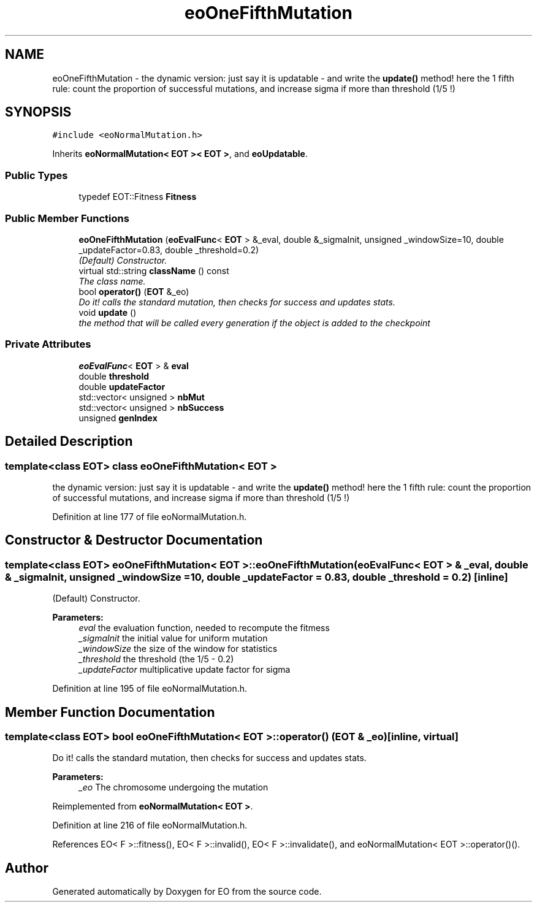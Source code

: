 .TH "eoOneFifthMutation" 3 "19 Oct 2006" "Version 0.9.4-cvs" "EO" \" -*- nroff -*-
.ad l
.nh
.SH NAME
eoOneFifthMutation \- the dynamic version: just say it is updatable - and write the \fBupdate()\fP method! here the 1 fifth rule: count the proportion of successful mutations, and increase sigma if more than threshold (1/5 !)  

.PP
.SH SYNOPSIS
.br
.PP
\fC#include <eoNormalMutation.h>\fP
.PP
Inherits \fBeoNormalMutation< EOT >< EOT >\fP, and \fBeoUpdatable\fP.
.PP
.SS "Public Types"

.in +1c
.ti -1c
.RI "typedef EOT::Fitness \fBFitness\fP"
.br
.in -1c
.SS "Public Member Functions"

.in +1c
.ti -1c
.RI "\fBeoOneFifthMutation\fP (\fBeoEvalFunc\fP< \fBEOT\fP > &_eval, double &_sigmaInit, unsigned _windowSize=10, double _updateFactor=0.83, double _threshold=0.2)"
.br
.RI "\fI(Default) Constructor. \fP"
.ti -1c
.RI "virtual std::string \fBclassName\fP () const "
.br
.RI "\fIThe class name. \fP"
.ti -1c
.RI "bool \fBoperator()\fP (\fBEOT\fP &_eo)"
.br
.RI "\fIDo it! calls the standard mutation, then checks for success and updates stats. \fP"
.ti -1c
.RI "void \fBupdate\fP ()"
.br
.RI "\fIthe method that will be called every generation if the object is added to the checkpoint \fP"
.in -1c
.SS "Private Attributes"

.in +1c
.ti -1c
.RI "\fBeoEvalFunc\fP< \fBEOT\fP > & \fBeval\fP"
.br
.ti -1c
.RI "double \fBthreshold\fP"
.br
.ti -1c
.RI "double \fBupdateFactor\fP"
.br
.ti -1c
.RI "std::vector< unsigned > \fBnbMut\fP"
.br
.ti -1c
.RI "std::vector< unsigned > \fBnbSuccess\fP"
.br
.ti -1c
.RI "unsigned \fBgenIndex\fP"
.br
.in -1c
.SH "Detailed Description"
.PP 

.SS "template<class EOT> class eoOneFifthMutation< EOT >"
the dynamic version: just say it is updatable - and write the \fBupdate()\fP method! here the 1 fifth rule: count the proportion of successful mutations, and increase sigma if more than threshold (1/5 !) 
.PP
Definition at line 177 of file eoNormalMutation.h.
.SH "Constructor & Destructor Documentation"
.PP 
.SS "template<class EOT> \fBeoOneFifthMutation\fP< \fBEOT\fP >::\fBeoOneFifthMutation\fP (\fBeoEvalFunc\fP< \fBEOT\fP > & _eval, double & _sigmaInit, unsigned _windowSize = \fC10\fP, double _updateFactor = \fC0.83\fP, double _threshold = \fC0.2\fP)\fC [inline]\fP"
.PP
(Default) Constructor. 
.PP
\fBParameters:\fP
.RS 4
\fIeval\fP the evaluation function, needed to recompute the fitmess 
.br
\fI_sigmaInit\fP the initial value for uniform mutation 
.br
\fI_windowSize\fP the size of the window for statistics 
.br
\fI_threshold\fP the threshold (the 1/5 - 0.2) 
.br
\fI_updateFactor\fP multiplicative update factor for sigma 
.RE
.PP

.PP
Definition at line 195 of file eoNormalMutation.h.
.SH "Member Function Documentation"
.PP 
.SS "template<class EOT> bool \fBeoOneFifthMutation\fP< \fBEOT\fP >::operator() (\fBEOT\fP & _eo)\fC [inline, virtual]\fP"
.PP
Do it! calls the standard mutation, then checks for success and updates stats. 
.PP
\fBParameters:\fP
.RS 4
\fI_eo\fP The chromosome undergoing the mutation 
.RE
.PP

.PP
Reimplemented from \fBeoNormalMutation< EOT >\fP.
.PP
Definition at line 216 of file eoNormalMutation.h.
.PP
References EO< F >::fitness(), EO< F >::invalid(), EO< F >::invalidate(), and eoNormalMutation< EOT >::operator()().

.SH "Author"
.PP 
Generated automatically by Doxygen for EO from the source code.

